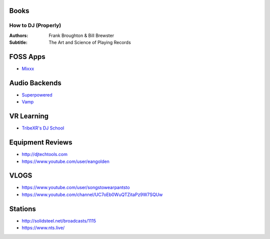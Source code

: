 -----
Books
-----

How to DJ (Properly)
++++++++++++++++++++

:Authors: Frank Broughton & Bill Brewster
:Subtitle: The Art and Science of Playing Records

---------
FOSS Apps
---------
- `Mixxx <https://www.mixxx.org/>`_

--------------
Audio Backends
--------------
- `Superpowered <http://superpowered.com/>`_
- `Vamp <http://www.isophonics.net/QMVampPlugins>`_

-----------
VR Learning
-----------
- `TribeXR's DJ School <https://www.tribevr.io>`_

-----------------
Equipment Reviews
-----------------
- http://djtechtools.com 
- https://www.youtube.com/user/eangolden

-----
VLOGS
-----
- https://www.youtube.com/user/songstowearpantsto
- https://www.youtube.com/channel/UC7oEb0WuQTZitaPz9W7SQUw

--------
Stations
--------
- http://solidsteel.net/broadcasts/1115
- https://www.nts.live/

